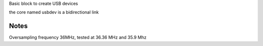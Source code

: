 Basic block to create USB devices

the core named usbdev is a bidirectional link

Notes
-----

Oversampling frequency 36MHz, tested at 36.36 MHz and 35.9 Mhz

